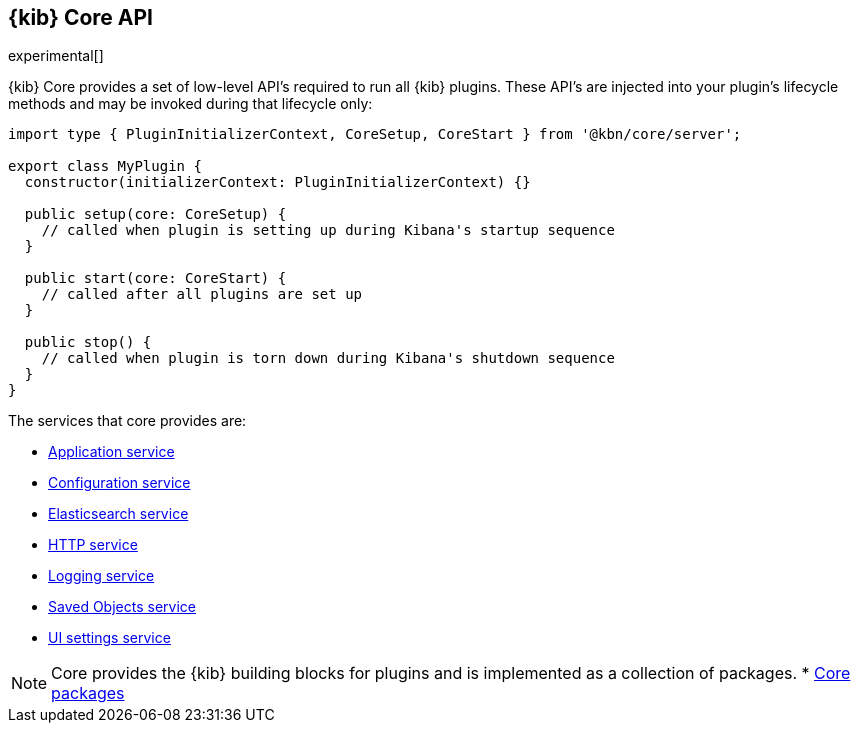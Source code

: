 [[kibana-platform-api]]
== {kib} Core API

experimental[]

{kib} Core provides a set of low-level API's required to run all {kib} plugins.
These API's are injected into your plugin's lifecycle methods and may be invoked during that lifecycle only:

[source,typescript]
----
import type { PluginInitializerContext, CoreSetup, CoreStart } from '@kbn/core/server';

export class MyPlugin {
  constructor(initializerContext: PluginInitializerContext) {}

  public setup(core: CoreSetup) {
    // called when plugin is setting up during Kibana's startup sequence
  }

  public start(core: CoreStart) {
    // called after all plugins are set up
  }

  public stop() {
    // called when plugin is torn down during Kibana's shutdown sequence
  }
}
----



The services that core provides are:

* <<application-service, Application service>>
* <<configuration-service, Configuration service>>
* <<elasticsearch-service, Elasticsearch service>>
* <<http-service, HTTP service>>
* <<logging-service, Logging service>>
* <<saved-objects-service, Saved Objects service>>
* <<ui-settings-service, UI settings service>>

NOTE: Core provides the {kib} building blocks for plugins and is implemented as a collection of packages. 
* <<core-packages, Core packages>>
